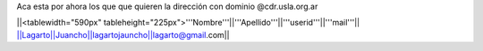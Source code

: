 Aca esta por ahora los que que quieren la dirección con dominio @cdr.usla.org.ar

||<tablewidth="590px" tableheight="225px">'''Nombre'''||'''Apellido'''||'''userid'''||'''mail'''||
||Lagarto||Juancho||lagartojauncho||lagarto@gmail.com||
